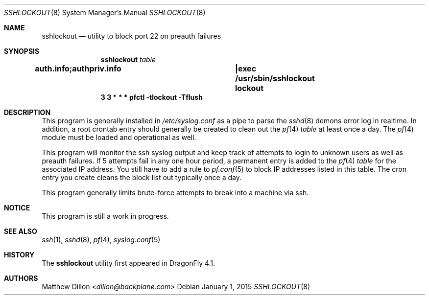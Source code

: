 .\" Copyright (c) 2015 The DragonFly Project.  All rights reserved.
.\"
.\" This code is derived from software contributed to The DragonFly Project
.\" by Matthew Dillon <dillon@backplane.com>
.\"
.\" Redistribution and use in source and binary forms, with or without
.\" modification, are permitted provided that the following conditions
.\" are met:
.\"
.\" 1. Redistributions of source code must retain the above copyright
.\"    notice, this list of conditions and the following disclaimer.
.\" 2. Redistributions in binary form must reproduce the above copyright
.\"    notice, this list of conditions and the following disclaimer in
.\"    the documentation and/or other materials provided with the
.\"    distribution.
.\" 3. Neither the name of The DragonFly Project nor the names of its
.\"    contributors may be used to endorse or promote products derived
.\"    from this software without specific, prior written permission.
.\"
.\" THIS SOFTWARE IS PROVIDED BY THE COPYRIGHT HOLDERS AND CONTRIBUTORS
.\" ``AS IS'' AND ANY EXPRESS OR IMPLIED WARRANTIES, INCLUDING, BUT NOT
.\" LIMITED TO, THE IMPLIED WARRANTIES OF MERCHANTABILITY AND FITNESS
.\" FOR A PARTICULAR PURPOSE ARE DISCLAIMED.  IN NO EVENT SHALL THE
.\" COPYRIGHT HOLDERS OR CONTRIBUTORS BE LIABLE FOR ANY DIRECT, INDIRECT,
.\" INCIDENTAL, SPECIAL, EXEMPLARY OR CONSEQUENTIAL DAMAGES (INCLUDING,
.\" BUT NOT LIMITED TO, PROCUREMENT OF SUBSTITUTE GOODS OR SERVICES;
.\" LOSS OF USE, DATA, OR PROFITS; OR BUSINESS INTERRUPTION) HOWEVER CAUSED
.\" AND ON ANY THEORY OF LIABILITY, WHETHER IN CONTRACT, STRICT LIABILITY,
.\" OR TORT (INCLUDING NEGLIGENCE OR OTHERWISE) ARISING IN ANY WAY OUT
.\" OF THE USE OF THIS SOFTWARE, EVEN IF ADVISED OF THE POSSIBILITY OF
.\" SUCH DAMAGE.
.\"
.Dd January 1, 2015
.Dt SSHLOCKOUT 8
.Os
.Sh NAME
.Nm sshlockout
.Nd utility to block port 22 on preauth failures
.Sh SYNOPSIS
.Nm
.Ar table
.Cd auth.info;authpriv.info		|exec /usr/sbin/sshlockout "lockout"
.Cd 3 3 * * *       pfctl -tlockout -Tflush
.Sh DESCRIPTION
This program is generally installed in
.Pa /etc/syslog.conf
as a pipe to parse the
.Xr sshd 8
demons error log in realtime.
In addition, a root crontab entry should generally be created to clean
out the
.Xr pf 4
.Ar table
at least once a day. The
.Xr pf 4
module must be loaded and operational as well.
.Pp
This program will monitor the ssh syslog output and keep track of attempts
to login to unknown users as well as preauth failures.
If 5 attempts fail in any one hour period, a permanent entry is added to the
.Xr pf 4
.Ar table
for the associated IP address.
You still have to add a rule to
.Xr pf.conf 5
to block IP addresses listed in this table.
The cron entry you create cleans the block list out typically once a day.
.Pp
This program generally limits brute-force attempts to break into a machine
via ssh.
.Sh NOTICE
This program is still a work in progress.
.Sh SEE ALSO
.Xr ssh 1 ,
.Xr sshd 8 ,
.Xr pf 4 ,
.Xr syslog.conf 5
.Sh HISTORY
The
.Nm
utility first appeared in
.Dx 4.1 .
.Sh AUTHORS
.An Matthew Dillon Aq Mt dillon@backplane.com
